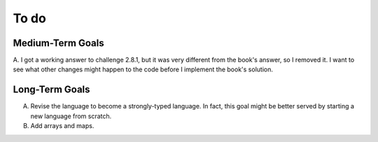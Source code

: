 To do
-----

Medium-Term Goals
+++++++++++++++++
A. I got a working answer to challenge 2.8.1, but it was very different from the book's answer, so I removed it. I want to see what other changes might happen
to the code before I implement the book's solution.

Long-Term Goals
+++++++++++++++
A. Revise the language to become a strongly-typed language. In fact, this goal might be better served by starting a new language from scratch.
B. Add arrays and maps.